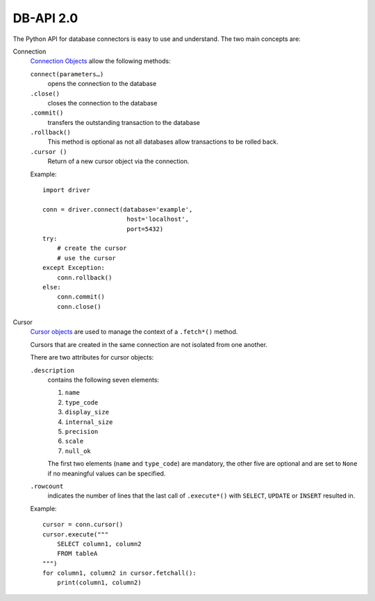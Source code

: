 DB-API 2.0
==========

The Python API for database connectors is easy to use and understand. The two
main concepts are:

Connection
    `Connection Objects
    <https://www.python.org/dev/peps/pep-0249/#connection-objects>`_ allow the
    following methods:

    ``connect(parameters…)``
        opens the connection to the database
    ``.close()``
        closes the connection to the database
    ``.commit()``
        transfers the outstanding transaction to the database
    ``.rollback()``
        This method is optional as not all databases allow transactions to be
        rolled back.
    ``.cursor ()``
        Return of a new cursor object via the connection.

    Example::

        import driver

        conn = driver.connect(database='example',
                               host='localhost',
                               port=5432)
        try:
            # create the cursor
            # use the cursor
        except Exception:
            conn.rollback()
        else:
            conn.commit()
            conn.close()

Cursor
    `Cursor objects <https://www.python.org/dev/peps/pep-0249/#cursor-objects>`_
    are used to manage the context of a ``.fetch*()`` method.

    Cursors that are created in the same connection are not isolated from one
    another.

    There are two attributes for cursor objects:

    ``.description``
        contains the following seven elements:

        #. ``name``
        #. ``type_code``
        #. ``display_size``
        #. ``internal_size``
        #. ``precision``
        #. ``scale``
        #. ``null_ok``

        The first two elements (``name`` and ``type_code``) are mandatory, the
        other five are optional and are set to ``None`` if no meaningful values
        can be specified.

    ``.rowcount``
        indicates the number of lines that the last call of ``.execute*()`` with
        ``SELECT``, ``UPDATE`` or ``INSERT`` resulted in.

    Example::

        cursor = conn.cursor()
        cursor.execute("""
            SELECT column1, column2
            FROM tableA
        """)
        for column1, column2 in cursor.fetchall():
            print(column1, column2)

.. seealso::
   `PEP 249 – Python Database API Specification v2.0
   <https://www.python.org/dev/peps/pep-0249/>`_
